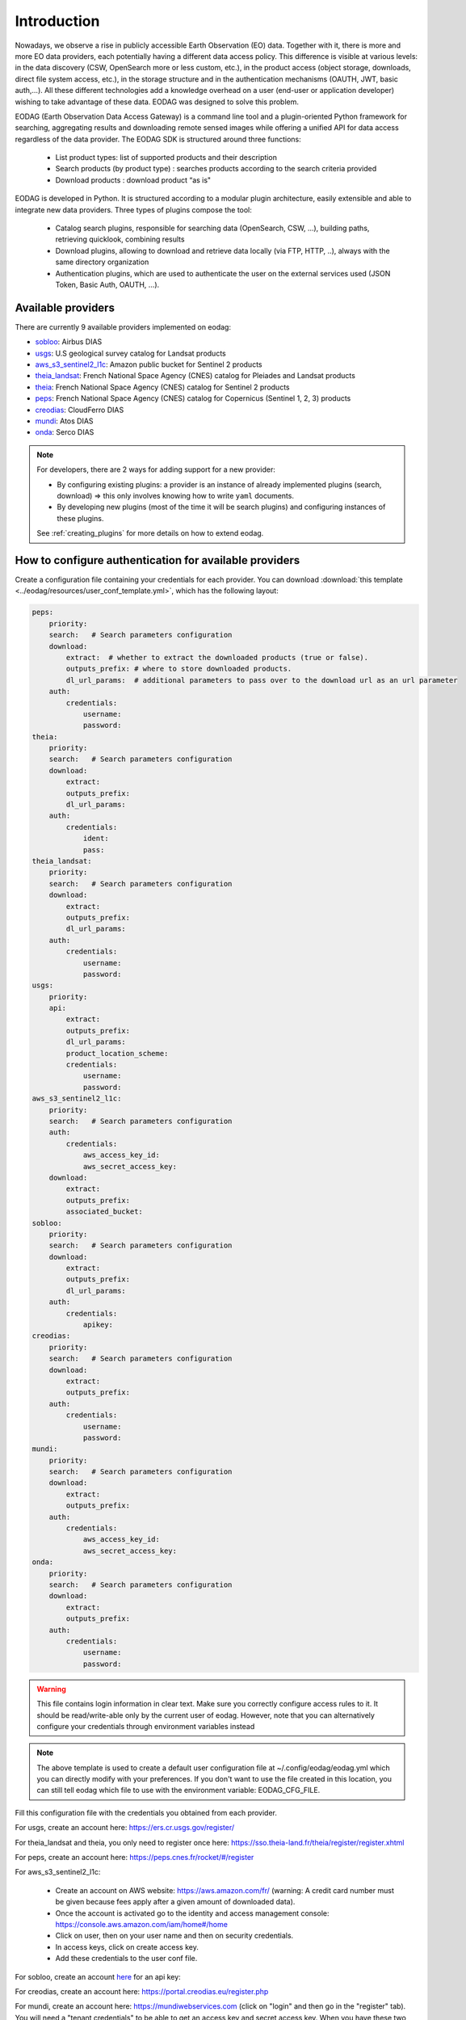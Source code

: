 .. _intro:

Introduction
============

Nowadays, we observe a rise in publicly accessible Earth Observation (EO) data.
Together with it, there is more and more EO data providers, each potentially having
a different data access policy. This difference is visible at various levels:
in the data discovery (CSW, OpenSearch more or less custom, etc.), in the
product access (object storage, downloads, direct file system access, etc.), in
the storage structure and in the authentication mechanisms (OAUTH, JWT, basic
auth,...). All these different technologies add a knowledge overhead on a user
(end-user or application developer) wishing to take advantage of these
data. EODAG was designed to solve this problem.

EODAG (Earth Observation Data Access Gateway) is a command line tool and a
plugin-oriented Python framework for searching, aggregating results and
downloading remote sensed images while offering a unified API for data access
regardless of the data provider. The EODAG SDK is structured around three
functions:

    * List product types: list of supported products and their description

    * Search products (by product type) : searches products according to the
      search criteria provided

    * Download products : download product “as is"

EODAG is developed in Python. It is structured according to a modular plugin
architecture, easily extensible and able to integrate new data providers. Three
types of plugins compose the tool:

    * Catalog search plugins, responsible for searching data (OpenSearch, CSW, ...),
      building paths, retrieving quicklook, combining results

    * Download plugins, allowing to download and retrieve data locally (via FTP, HTTP, ..),
      always with the same directory organization

    * Authentication plugins, which are used to authenticate the user on the
      external services used (JSON Token, Basic Auth, OAUTH, ...).

Available providers
-------------------

There are currently 9 available providers implemented on eodag:

* `sobloo <https://sobloo.eu/>`_: Airbus DIAS

* `usgs <https://earthexplorer.usgs.gov/>`_: U.S geological survey catalog for Landsat products

* `aws_s3_sentinel2_l1c <http://sentinel-pds.s3-website.eu-central-1.amazonaws.com/>`_: Amazon public bucket for Sentinel 2 products

* `theia_landsat <https://theia-landsat.cnes.fr/rocket/#/home>`_: French National Space Agency (CNES) catalog for Pleiades and Landsat products

* `theia <https://theia.cnes.fr/atdistrib/rocket/>`_: French National Space Agency (CNES) catalog for Sentinel 2 products

* `peps <https://peps.cnes.fr/rocket/#/home>`_: French National Space Agency (CNES) catalog for Copernicus (Sentinel 1, 2, 3) products

* `creodias <https://creodias.eu/>`_: CloudFerro DIAS

* `mundi <https://mundiwebservices.com/>`_: Atos DIAS

* `onda <https://www.onda-dias.eu/cms/>`_: Serco DIAS

.. note::

    For developers, there are 2 ways for adding support for a new provider:

    * By configuring existing plugins: a provider is an instance of already
      implemented plugins (search, download) => this only involves knowing how
      to write ``yaml`` documents.

    * By developing new plugins (most of the time it will be search plugins)
      and configuring instances of these plugins.

    See :ref:`creating_plugins` for more details on how to extend eodag.

.. _user-config-file:

How to configure authentication for available providers
-------------------------------------------------------

Create a configuration file containing your credentials for each provider.  You can download
:download:`this template <../eodag/resources/user_conf_template.yml>`, which has the following layout:

.. code-block:: yaml

    peps:
        priority:
        search:   # Search parameters configuration
        download:
            extract:  # whether to extract the downloaded products (true or false).
            outputs_prefix: # where to store downloaded products.
            dl_url_params:  # additional parameters to pass over to the download url as an url parameter
        auth:
            credentials:
                username:
                password:
    theia:
        priority:
        search:   # Search parameters configuration
        download:
            extract:
            outputs_prefix:
            dl_url_params:
        auth:
            credentials:
                ident:
                pass:
    theia_landsat:
        priority:
        search:   # Search parameters configuration
        download:
            extract:
            outputs_prefix:
            dl_url_params:
        auth:
            credentials:
                username:
                password:
    usgs:
        priority:
        api:
            extract:
            outputs_prefix:
            dl_url_params:
            product_location_scheme:
            credentials:
                username:
                password:
    aws_s3_sentinel2_l1c:
        priority:
        search:   # Search parameters configuration
        auth:
            credentials:
                aws_access_key_id:
                aws_secret_access_key:
        download:
            extract:
            outputs_prefix:
            associated_bucket:
    sobloo:
        priority:
        search:   # Search parameters configuration
        download:
            extract:
            outputs_prefix:
            dl_url_params:
        auth:
            credentials:
                apikey:
    creodias:
        priority:
        search:   # Search parameters configuration
        download:
            extract:
            outputs_prefix:
        auth:
            credentials:
                username:
                password:
    mundi:
        priority:
        search:   # Search parameters configuration
        download:
            extract:
            outputs_prefix:
        auth:
            credentials:
                aws_access_key_id:
                aws_secret_access_key:
    onda:
        priority:
        search:   # Search parameters configuration
        download:
            extract:
            outputs_prefix:
        auth:
            credentials:
                username:
                password:

.. warning::

    This file contains login information in clear text. Make sure you correctly
    configure access rules to it. It should be read/write-able only by the
    current user of eodag. However, note that you can alternatively configure
    your credentials through environment variables instead

.. note::

    The above template is used to create a default user configuration file at
    ~/.config/eodag/eodag.yml which you can directly modify with your preferences.
    If you don't want to use the file created in this location, you can still tell
    eodag which file to use with the environment variable: EODAG_CFG_FILE.

Fill this configuration file with the credentials you obtained from each
provider.

For usgs, create an account here: https://ers.cr.usgs.gov/register/

For theia_landsat and theia, you only need to register once here: https://sso.theia-land.fr/theia/register/register.xhtml

For peps, create an account here: https://peps.cnes.fr/rocket/#/register

For aws_s3_sentinel2_l1c:

    * Create an account on AWS website: https://aws.amazon.com/fr/ (warning:
      A credit card number must be given because fees apply after a given
      amount of downloaded data).
    * Once the account is activated go to the identity and access management console: https://console.aws.amazon.com/iam/home#/home
    * Click on user, then on your user name and then on security credentials.
    * In access keys, click on create access key.
    * Add these credentials to the user conf file.

For sobloo, create an account `here <https://auth.sobloo.eu/auth/realms/IDP/protocol/openid-connect/auth?client_id=dias&redirect_uri=https%3A%2F%2Fsobloo.eu%2Fsites%2Fall%2Fthemes%2Fdias%2Ftemplates%2Fsso%2Fpopup-signin.html&response_type=id_token%20token&scope=openid&state=176305cc793f40fda565e2260b851d4c&nonce=234b2d571bb4447db8d3385f565255f7&display=popup>`_ for an api key:

For creodias, create an account here: https://portal.creodias.eu/register.php

For mundi, create an account here: https://mundiwebservices.com (click on "login" and then go in the "register" tab). You will need a "tenant credentials" to be able
to get an access key and secret access key. When you have these two keys, configure eodag with them

For onda, create an account here: https://www.onda-dias.eu/crm/

